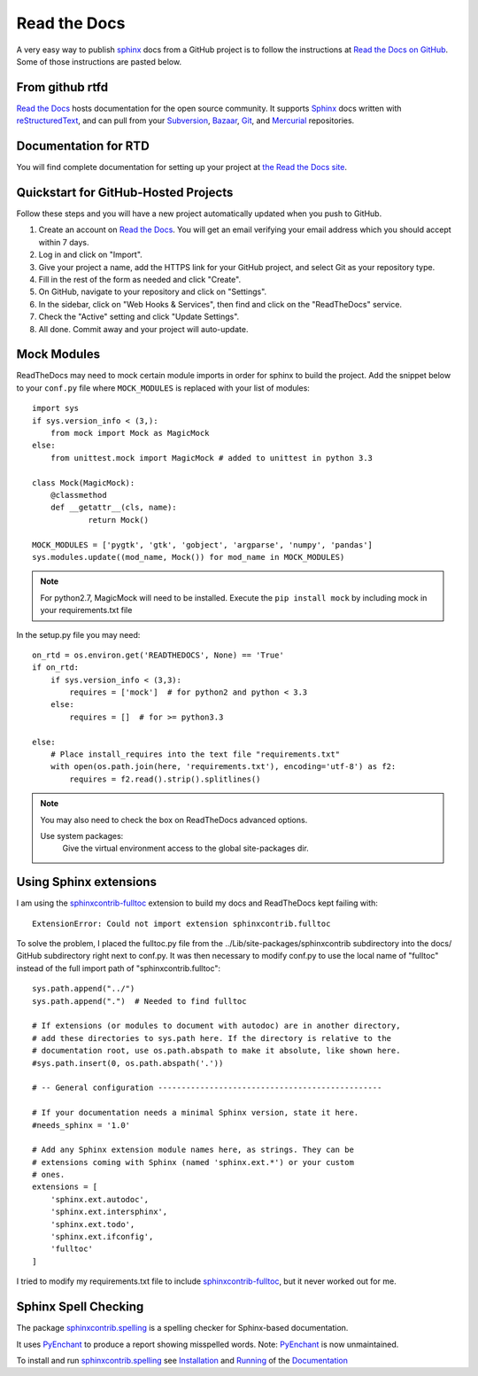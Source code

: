 .. read_the_docs

.. _internal_read_the_docs:

Read the Docs
=============

.. _Read the Docs on GitHub: https://github.com/rtfd/readthedocs.org

A very easy way to publish sphinx_ docs from a GitHub project is to follow the 
instructions at `Read the Docs on GitHub`_. Some of those instructions are pasted
below.

From github rtfd
----------------


`Read the Docs`_ hosts documentation for the open source community. It supports
Sphinx_ docs written with reStructuredText_, and can pull from your Subversion_,
Bazaar_, Git_, and Mercurial_ repositories.

.. _Read the docs: http://readthedocs.org/
.. _Sphinx: http://sphinx-doc.org/
.. _sphinx: http://sphinx-doc.org/
.. _reStructuredText: http://sphinx-doc.org/rest.html
.. _Subversion: http://subversion.tigris.org/
.. _Bazaar: http://bazaar.canonical.com/
.. _Git: http://git-scm.com/
.. _Mercurial: http://mercurial.selenic.com/

Documentation for RTD
---------------------

You will find complete documentation for setting up your project at `the Read
the Docs site`_.

.. _the Read the Docs site: https://docs.readthedocs.org/


Quickstart for GitHub-Hosted Projects
-------------------------------------

Follow these steps and you will have a new project automatically updated
when you push to GitHub.

#. Create an account on `Read the Docs`_.  You will get an email verifying your
   email address which you should accept within 7 days.

#. Log in and click on "Import".

#. Give your project a name, add the HTTPS link for your GitHub project, and
   select Git as your repository type.

#. Fill in the rest of the form as needed and click "Create".

#. On GitHub, navigate to your repository and click on "Settings".

#. In the sidebar, click on "Web Hooks & Services", then find and click on the
   "ReadTheDocs" service.

#. Check the "Active" setting and click "Update Settings".

#. All done.  Commit away and your project will auto-update.


Mock Modules
------------

ReadTheDocs may need to mock certain module imports in order for sphinx to build the project.
Add the snippet below to your ``conf.py`` file where ``MOCK_MODULES`` is replaced with your list of modules::

    import sys
    if sys.version_info < (3,):
        from mock import Mock as MagicMock
    else:
        from unittest.mock import MagicMock # added to unittest in python 3.3

    class Mock(MagicMock):
        @classmethod
        def __getattr__(cls, name):
                return Mock()

    MOCK_MODULES = ['pygtk', 'gtk', 'gobject', 'argparse', 'numpy', 'pandas']
    sys.modules.update((mod_name, Mock()) for mod_name in MOCK_MODULES)

.. note::

    For python2.7, MagicMock will need to be installed.
    Execute the ``pip install mock`` by including mock in your requirements.txt file

In the setup.py file you may need::

    on_rtd = os.environ.get('READTHEDOCS', None) == 'True'
    if on_rtd:
        if sys.version_info < (3,3):
            requires = ['mock']  # for python2 and python < 3.3
        else:
            requires = []  # for >= python3.3
        
    else:
        # Place install_requires into the text file "requirements.txt"
        with open(os.path.join(here, 'requirements.txt'), encoding='utf-8') as f2:
            requires = f2.read().strip().splitlines()

.. note::
    
    You may also need to check the box on ReadTheDocs advanced options.
    
    Use system packages:
       Give the virtual environment access to the global site-packages dir.

Using Sphinx extensions
-----------------------

.. _sphinxcontrib-fulltoc: http://sphinxcontrib-fulltoc.readthedocs.org/en/latest/

I am using the `sphinxcontrib-fulltoc`_ extension to build my docs and ReadTheDocs kept failing with::

   ExtensionError: Could not import extension sphinxcontrib.fulltoc
   
To solve the problem, I placed the fulltoc.py file from the ../Lib/site-packages/sphinxcontrib subdirectory into the docs/ GitHub subdirectory right next to conf.py.  It was then necessary to modify conf.py to use the local name of "fulltoc" instead of the full import path of "sphinxcontrib.fulltoc"::

    sys.path.append("../")
    sys.path.append(".")  # Needed to find fulltoc

    # If extensions (or modules to document with autodoc) are in another directory,
    # add these directories to sys.path here. If the directory is relative to the
    # documentation root, use os.path.abspath to make it absolute, like shown here.
    #sys.path.insert(0, os.path.abspath('.'))

    # -- General configuration ------------------------------------------------

    # If your documentation needs a minimal Sphinx version, state it here.
    #needs_sphinx = '1.0'

    # Add any Sphinx extension module names here, as strings. They can be
    # extensions coming with Sphinx (named 'sphinx.ext.*') or your custom
    # ones.
    extensions = [
        'sphinx.ext.autodoc',
        'sphinx.ext.intersphinx',
        'sphinx.ext.todo',
        'sphinx.ext.ifconfig',
        'fulltoc'
    ]

I tried to modify my requirements.txt file to include `sphinxcontrib-fulltoc`_, but it never worked out for me.

Sphinx Spell Checking
---------------------

The package `sphinxcontrib.spelling <https://pypi.org/project/sphinxcontrib.spelling/>`_
is a spelling checker for Sphinx-based documentation. 

It uses `PyEnchant <https://github.com/rfk/pyenchant>`_ to produce a report showing misspelled words. 
Note: `PyEnchant <https://github.com/rfk/pyenchant>`_ is now unmaintained.

To install and run `sphinxcontrib.spelling <https://pypi.org/project/sphinxcontrib.spelling/>`_
see `Installation <https://sphinxcontrib-spelling.readthedocs.io/en/latest/install.html>`_
and `Running <https://sphinxcontrib-spelling.readthedocs.io/en/latest/run.html>`_
of the `Documentation <https://sphinxcontrib-spelling.readthedocs.io/en/latest/>`_

